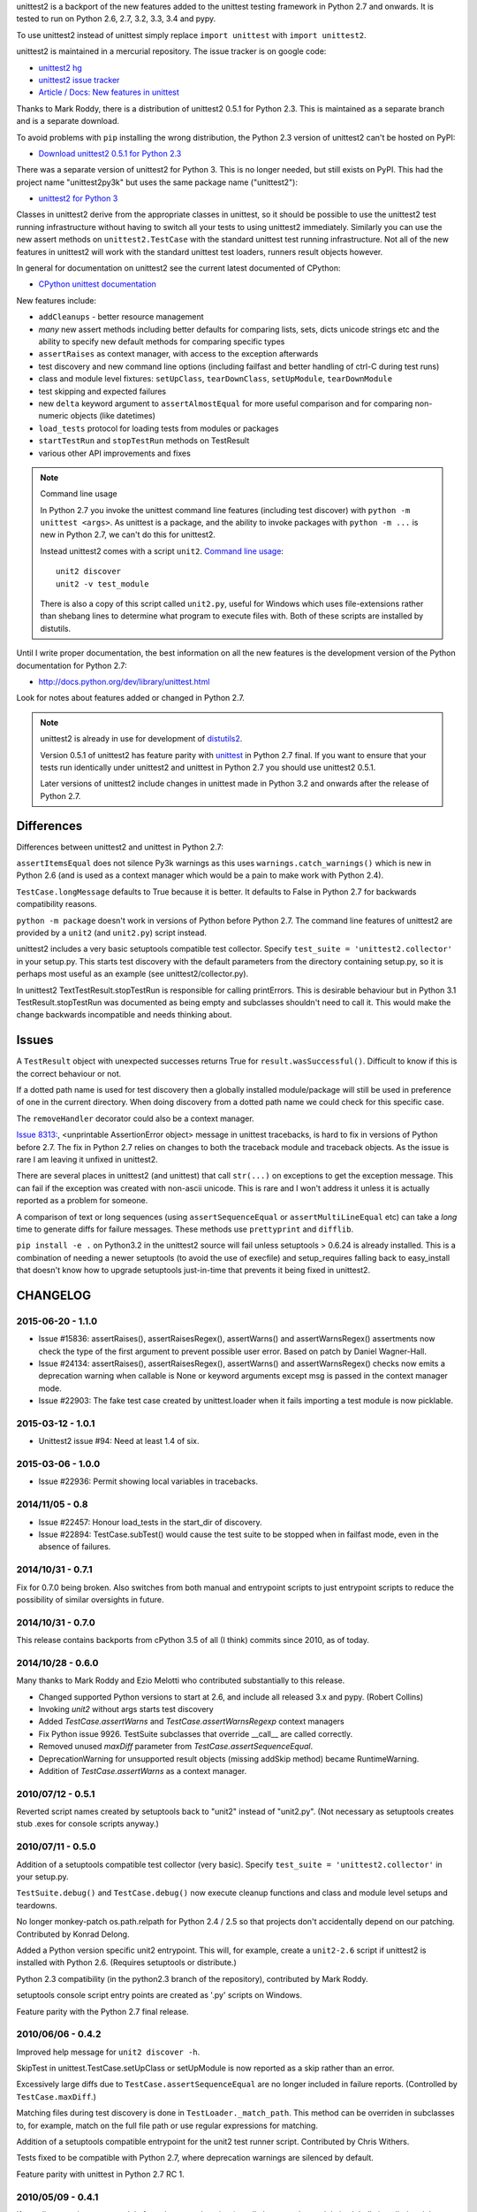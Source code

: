 unittest2 is a backport of the new features added to the unittest testing
framework in Python 2.7 and onwards. It is tested to run on Python 2.6, 2.7,
3.2, 3.3, 3.4 and pypy.

To use unittest2 instead of unittest simply replace ``import unittest`` with
``import unittest2``.

unittest2 is maintained in a mercurial repository. The issue tracker is on
google code:

* `unittest2 hg <http://hg.python.org/unittest2>`_
* `unittest2 issue tracker
  <http://code.google.com/p/unittest-ext/issues/list>`_
* `Article / Docs: New features in unittest
  <http://www.voidspace.org.uk/python/articles/unittest2.shtml>`_

Thanks to Mark Roddy, there is a distribution of unittest2 0.5.1 for Python 2.3.
This is maintained as a separate branch and is a separate download.

To avoid problems with ``pip`` installing the wrong distribution, the Python 2.3
version of unittest2 can't be hosted on PyPI:

* `Download unittest2 0.5.1 for Python 2.3 <http://voidspace.org.uk/downloads/unittest2-0.5.1-python2.3.zip>`_

There was a separate version of unittest2 for Python 3. This is no longer
needed, but still exists on PyPI. This had the project name "unittest2py3k" but
uses the same package name ("unittest2"):

* `unittest2 for Python 3 <http://pypi.python.org/pypi/unittest2py3k>`_

Classes in unittest2 derive from the appropriate classes in unittest, so it
should be possible to use the unittest2 test running infrastructure without
having to switch all your tests to using unittest2 immediately. Similarly
you can use the new assert methods on ``unittest2.TestCase`` with the standard
unittest test running infrastructure. Not all of the new features in unittest2
will work with the standard unittest test loaders, runners result objects
however.

In general for documentation on unittest2 see the current latest documented of
CPython:

* `CPython unittest documentation <https://docs.python.org/dev/library/unittest.html>`_

New features include:

* ``addCleanups`` - better resource management
* *many* new assert methods including better defaults for comparing lists,
  sets, dicts unicode strings etc and the ability to specify new default methods
  for comparing specific types
* ``assertRaises`` as context manager, with access to the exception afterwards
* test discovery and new command line options (including failfast and better
  handling of ctrl-C during test runs)
* class and module level fixtures: ``setUpClass``, ``tearDownClass``,
  ``setUpModule``, ``tearDownModule``
* test skipping and expected failures
* new ``delta`` keyword argument to ``assertAlmostEqual`` for more useful
  comparison and for comparing non-numeric objects (like datetimes)
* ``load_tests`` protocol for loading tests from modules or packages
* ``startTestRun`` and ``stopTestRun`` methods on TestResult
* various other API improvements and fixes

.. note:: Command line usage

    In Python 2.7 you invoke the unittest command line features (including test
    discover) with ``python -m unittest <args>``. As unittest is a package, and
    the ability to invoke packages with ``python -m ...`` is new in Python 2.7,
    we can't do this for unittest2.

    Instead unittest2 comes with a script ``unit2``.
    `Command line usage
    <http://docs.python.org/dev/library/unittest.html#command-line-interface>`_::

        unit2 discover
        unit2 -v test_module

    There is also a copy of this script called ``unit2.py``, useful for Windows
    which uses file-extensions rather than shebang lines to determine what
    program to execute files with. Both of these scripts are installed by
    distutils.

Until I write proper documentation, the best information on all the new features
is the development version of the Python documentation for Python 2.7:

* http://docs.python.org/dev/library/unittest.html

Look for notes about features added or changed in Python 2.7.

.. note::

    unittest2 is already in use for development of `distutils2
    <http://hg.python.org/distutils2>`_.

    Version 0.5.1 of unittest2 has feature parity with unittest_ in Python 2.7
    final. If you want to ensure that your tests run identically under unittest2
    and unittest in Python 2.7 you should use unittest2 0.5.1.

    Later versions of unittest2 include changes in unittest made in Python 3.2
    and onwards after the release of Python 2.7.


.. _unittest: http://docs.python.org/release/2.7/library/unittest.html


Differences
===========

Differences between unittest2 and unittest in Python 2.7:

``assertItemsEqual`` does not silence Py3k warnings as this uses
``warnings.catch_warnings()`` which is new in Python 2.6 (and is used as a
context manager which would be a pain to make work with Python 2.4).

``TestCase.longMessage`` defaults to True because it is better. It defaults to
False in Python 2.7 for backwards compatibility reasons.

``python -m package`` doesn't work in versions of Python before Python 2.7. The
command line features of unittest2 are provided by a ``unit2`` (and
``unit2.py``) script instead.

unittest2 includes a very basic setuptools compatible test collector. Specify
``test_suite = 'unittest2.collector'`` in your setup.py. This starts test
discovery with the default parameters from the directory containing setup.py, so
it is perhaps most useful as an example (see unittest2/collector.py).

In unittest2 TextTestResult.stopTestRun is responsible for calling printErrors.
This is desirable behaviour but in Python 3.1 TestResult.stopTestRun was
documented as being empty and subclasses shouldn't need to call it. This would
make the change backwards incompatible and needs thinking about.



Issues
======

A ``TestResult`` object with unexpected successes returns True
for ``result.wasSuccessful()``. Difficult to know if this is the correct
behaviour or not.

If a dotted path name is used for test discovery then a globally installed
module/package will still be used in preference of one in the current
directory. When doing discovery from a dotted path name we could check for this
specific case.

The ``removeHandler`` decorator could also be a context manager.

`Issue 8313: <http://bugs.python.org/issue8313>`_, \<unprintable AssertionError object\>
message in unittest tracebacks, is hard to fix in versions of Python before 2.7.
The fix in Python 2.7 relies on changes to both the traceback module and
traceback objects. As the issue is rare I am leaving it unfixed in unittest2.

There are several places in unittest2 (and unittest) that call ``str(...)`` on
exceptions to get the exception message. This can fail if the exception was
created with non-ascii unicode. This is rare and I won't address it unless it is
actually reported as a problem for someone.

A comparison of text or long sequences (using ``assertSequenceEqual`` or
``assertMultiLineEqual`` etc) can take a *long* time to generate diffs for
failure messages. These methods use ``prettyprint`` and ``difflib``.

``pip install -e .`` on Python3.2 in the unittest2 source will fail unless
setuptools > 0.6.24 is already installed. This is a combination of needing a
newer setuptools (to avoid the use of execfile) and setup_requires falling back
to easy_install that doesn't know how to upgrade setuptools just-in-time that
prevents it being fixed in unittest2.


CHANGELOG
=========

2015-06-20 - 1.1.0
------------------

- Issue #15836: assertRaises(), assertRaisesRegex(), assertWarns() and
  assertWarnsRegex() assertments now check the type of the first argument
  to prevent possible user error.  Based on patch by Daniel Wagner-Hall.

- Issue #24134: assertRaises(), assertRaisesRegex(), assertWarns() and
  assertWarnsRegex() checks now emits a deprecation warning when callable is
  None or keyword arguments except msg is passed in the context manager mode.

- Issue #22903: The fake test case created by unittest.loader when it fails
  importing a test module is now picklable.


2015-03-12 - 1.0.1
------------------

- Unittest2 issue #94: Need at least 1.4 of six.

2015-03-06 - 1.0.0
------------------

- Issue #22936: Permit showing local variables in tracebacks.

2014/11/05 - 0.8
----------------

- Issue #22457: Honour load_tests in the start_dir of discovery.

- Issue #22894: TestCase.subTest() would cause the test suite to be stopped
  when in failfast mode, even in the absence of failures.

2014/10/31 - 0.7.1
------------------

Fix for 0.7.0 being broken. Also switches from both manual and entrypoint
scripts to just entrypoint scripts to reduce the possibility of similar
oversights in future.

2014/10/31 - 0.7.0
------------------

This release contains backports from cPython 3.5 of all (I think) commits since
2010, as of today.

2014/10/28 - 0.6.0
------------------

Many thanks to Mark Roddy and Ezio Melotti who contributed substantially to
this release.

* Changed supported Python versions to start at 2.6, and include all released 3.x
  and pypy. (Robert Collins)
* Invoking `unit2` without args starts test discovery
* Added `TestCase.assertWarns` and `TestCase.assertWarnsRegexp` context managers
* Fix Python issue 9926. TestSuite subclasses that override __call__ are called
  correctly.
* Removed unused `maxDiff` parameter from `TestCase.assertSequenceEqual`.
* DeprecationWarning for unsupported result objects (missing addSkip method)
  became RuntimeWarning.
* Addition of `TestCase.assertWarns` as a context manager.


2010/07/12 - 0.5.1
------------------

Reverted script names created by setuptools back to "unit2" instead of
"unit2.py". (Not necessary as setuptools creates stub .exes for console scripts
anyway.)


2010/07/11 - 0.5.0
------------------

Addition of a setuptools compatible test collector (very basic). Specify
``test_suite = 'unittest2.collector'`` in your setup.py.

``TestSuite.debug()`` and ``TestCase.debug()`` now execute cleanup functions
and class and module level setups and teardowns.

No longer monkey-patch os.path.relpath for Python 2.4 / 2.5 so that projects
don't accidentally depend on our patching. Contributed by Konrad Delong.

Added a Python version specific unit2 entrypoint. This will, for example,
create a ``unit2-2.6`` script if unittest2 is installed with Python 2.6.
(Requires setuptools or distribute.)

Python 2.3 compatibility (in the python2.3 branch of the repository),
contributed by Mark Roddy.

setuptools console script entry points are created as '.py' scripts on Windows.

Feature parity with the Python 2.7 final release.


2010/06/06 - 0.4.2
------------------

Improved help message for ``unit2 discover -h``.

SkipTest in unittest.TestCase.setUpClass or setUpModule is now reported as a
skip rather than an error.

Excessively large diffs due to ``TestCase.assertSequenceEqual`` are no
longer included in failure reports. (Controlled by ``TestCase.maxDiff``.)

Matching files during test discovery is done in ``TestLoader._match_path``. This
method can be overriden in subclasses to, for example, match on the full file
path or use regular expressions for matching.

Addition of a setuptools compatible entrypoint for the unit2 test runner script.
Contributed by Chris Withers.

Tests fixed to be compatible with Python 2.7, where deprecation warnings are
silenced by default.

Feature parity with unittest in Python 2.7 RC 1.


2010/05/09 - 0.4.1
------------------

If test discovery imports a module from the wrong location (usually because the
module is globally installed and the user is expecting to run tests against a
development version in a different location) then discovery halts with an
``ImportError`` and the problem is reported.

Added docstrings to ``assertRegex`` and ``assertNotRegexpMatches``.

Putting functions in test suites no longer crashes.

Feature parity with unittest in Python 2.7 Beta 2.

2010/04/08 - 0.4.0
------------------

Addition of ``removeHandler`` for removing the control-C handler.

``delta`` keyword argument for ``assertAlmostEqual`` and
``assertNotAlmostEqual``.

Addition of -b command line option (and ``TestResult.buffer``) for buffering
stdout / stderr during test runs.

Addition of ``TestCase.assertNotRegexpMatches``.

Allow test discovery using dotted module names instead of a path.

All imports requiring the signal module are now optional, for compatiblity
with IronPython (or other platforms without this module).

Tests fixed to be compatible with nosetest.


2010/03/26 - 0.3.0
------------------

``assertSameElements`` removed and ``assertItemsEqual`` added; assert that
sequences contain the same elements.

Addition of -f/--failfast command line option, stopping test run on first
failure or error.

Addition of -c/--catch command line option for better control-C handling during
test runs.

Added ``BaseTestSuite``, for use by frameworks that don't want to support shared
class and module fixtures.

Skipped test methods no longer have ``setUp`` and ``tearDown`` called around
them.

Faulty ``load_tests`` functions no longer halt test discovery.

Using non-strings for failure messages now works.

Potential for ``UnicodeDecodeError`` whilst creating failure messages fixed.

Split out monolithic test module into a package.

BUGFIX: Correct usage message now shown for unit2 scripts.

BUGFIX: ``__unittest`` in module globals trims frames from that module in
reported stacktraces.


2010/03/06 - 0.2.0
------------------

The ``TextTestRunner`` is now compatible with old result objects and standard
(non-TextTestResult) ``TestResult`` objects.

``setUpClass`` / ``tearDownClass`` / ``setUpModule`` / ``tearDownModule`` added.


2010/02/22 - 0.1.6
------------------

Fix for compatibility with old ``TestResult`` objects. New tests can now be run
with nosetests (with a DeprecationWarning for ``TestResult`` objects without
methods to support skipping etc).


0.1
---

Initial release.


TODO
====

* Document ``SkipTest``, ``BaseTestSuite```

Release process
===============

1. Make sure there is an entry in the Changelog in this document.
1. Update __version__ in unittest2/__init__.py
1. Commit.
1. Create a tag for the version (e.g. ``hg tag 0.6.0``)
1. Push so there is no outstanding patches and no room for races.
1. Run ``make release`` to build an sdist and wheel and upload to pypi.


